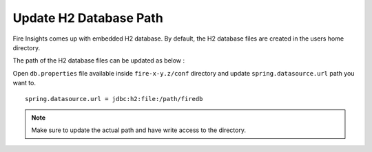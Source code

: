 Update H2 Database Path
========

Fire Insights comes up with embedded H2 database. By default, the H2 database files are created in the users home directory.

The path of the H2 database files can be updated as below :

Open ``db.properties`` file available inside ``fire-x-y.z/conf`` directory and update ``spring.datasource.url`` path you want to.

::

    spring.datasource.url = jdbc:h2:file:/path/firedb
    
    
.. note:: Make sure to update the actual path and have write access to the directory.   
